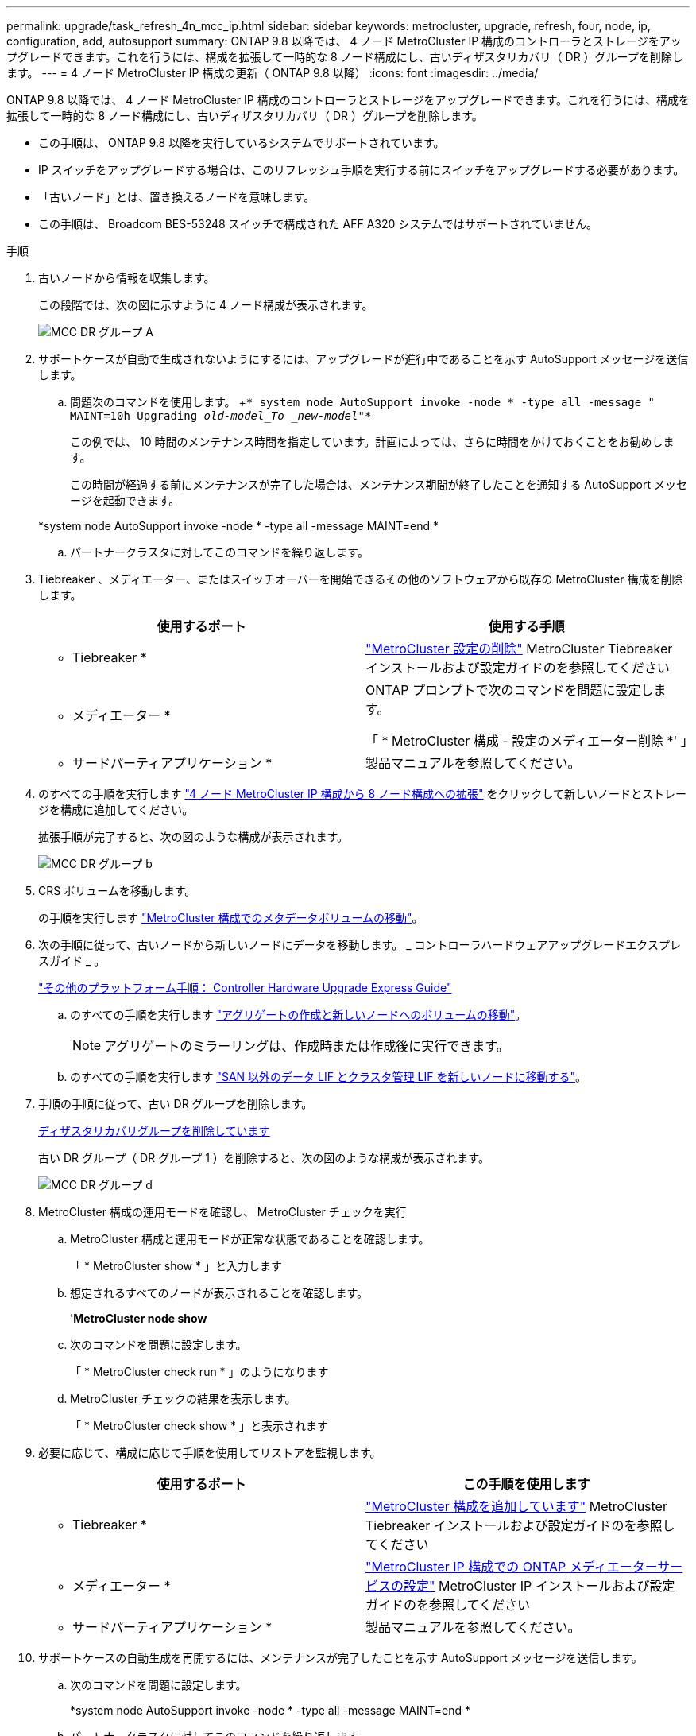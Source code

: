 ---
permalink: upgrade/task_refresh_4n_mcc_ip.html 
sidebar: sidebar 
keywords: metrocluster, upgrade, refresh, four, node, ip, configuration, add, autosupport 
summary: ONTAP 9.8 以降では、 4 ノード MetroCluster IP 構成のコントローラとストレージをアップグレードできます。これを行うには、構成を拡張して一時的な 8 ノード構成にし、古いディザスタリカバリ（ DR ）グループを削除します。 
---
= 4 ノード MetroCluster IP 構成の更新（ ONTAP 9.8 以降）
:icons: font
:imagesdir: ../media/


[role="lead"]
ONTAP 9.8 以降では、 4 ノード MetroCluster IP 構成のコントローラとストレージをアップグレードできます。これを行うには、構成を拡張して一時的な 8 ノード構成にし、古いディザスタリカバリ（ DR ）グループを削除します。

* この手順は、 ONTAP 9.8 以降を実行しているシステムでサポートされています。
* IP スイッチをアップグレードする場合は、このリフレッシュ手順を実行する前にスイッチをアップグレードする必要があります。
* 「古いノード」とは、置き換えるノードを意味します。
* この手順は、 Broadcom BES-53248 スイッチで構成された AFF A320 システムではサポートされていません。


.手順
. 古いノードから情報を収集します。
+
この段階では、次の図に示すように 4 ノード構成が表示されます。

+
image::../media/mcc_dr_group_a.png[MCC DR グループ A]

. サポートケースが自動で生成されないようにするには、アップグレードが進行中であることを示す AutoSupport メッセージを送信します。
+
.. 問題次のコマンドを使用します。 +`* system node AutoSupport invoke -node * -type all -message " MAINT=10h Upgrading _old-model_To _new-model"_*`
+
この例では、 10 時間のメンテナンス時間を指定しています。計画によっては、さらに時間をかけておくことをお勧めします。

+
この時間が経過する前にメンテナンスが完了した場合は、メンテナンス期間が終了したことを通知する AutoSupport メッセージを起動できます。

+
*system node AutoSupport invoke -node * -type all -message MAINT=end *

.. パートナークラスタに対してこのコマンドを繰り返します。


. Tiebreaker 、メディエーター、またはスイッチオーバーを開始できるその他のソフトウェアから既存の MetroCluster 構成を削除します。
+
[cols="2*"]
|===
| 使用するポート | 使用する手順 


 a| 
* Tiebreaker *
 a| 
link:..tiebreaker/concept_configuring_the_tiebreaker_software.html#commands-for-modifying-metrocluster-tiebreaker-configurations["MetroCluster 設定の削除"] MetroCluster Tiebreaker インストールおよび設定ガイドのを参照してください



 a| 
* メディエーター *
 a| 
ONTAP プロンプトで次のコマンドを問題に設定します。

「 * MetroCluster 構成 - 設定のメディエーター削除 *' 」



 a| 
* サードパーティアプリケーション *
 a| 
製品マニュアルを参照してください。

|===
. のすべての手順を実行します link:../upgrade/task_expand_a_four_node_mcc_ip_configuration.html["4 ノード MetroCluster IP 構成から 8 ノード構成への拡張"] をクリックして新しいノードとストレージを構成に追加してください。
+
拡張手順が完了すると、次の図のような構成が表示されます。

+
image::../media/mcc_dr_group_b.png[MCC DR グループ b]

. CRS ボリュームを移動します。
+
の手順を実行します link:../maintain/task_move_a_metadata_volume_in_mcc_configurations.html["MetroCluster 構成でのメタデータボリュームの移動"]。

. 次の手順に従って、古いノードから新しいノードにデータを移動します。 _ コントローラハードウェアアップグレードエクスプレスガイド _ 。
+
https://docs.netapp.com/platstor/topic/com.netapp.doc.hw-upgrade-controller/home.html["その他のプラットフォーム手順： Controller Hardware Upgrade Express Guide"]

+
.. のすべての手順を実行します http://docs.netapp.com/platstor/topic/com.netapp.doc.hw-upgrade-controller/GUID-AFE432F6-60AD-4A79-86C0-C7D12957FA63.html["アグリゲートの作成と新しいノードへのボリュームの移動"]。
+

NOTE: アグリゲートのミラーリングは、作成時または作成後に実行できます。

.. のすべての手順を実行します http://docs.netapp.com/platstor/topic/com.netapp.doc.hw-upgrade-controller/GUID-95CA9262-327D-431D-81AA-C73DEFF3DEE2.html["SAN 以外のデータ LIF とクラスタ管理 LIF を新しいノードに移動する"]。


. 手順の手順に従って、古い DR グループを削除します。
+
xref:concept_removing_a_disaster_recovery_group.adoc[ディザスタリカバリグループを削除しています]

+
古い DR グループ（ DR グループ 1 ）を削除すると、次の図のような構成が表示されます。

+
image::../media/mcc_dr_group_d.png[MCC DR グループ d]

. MetroCluster 構成の運用モードを確認し、 MetroCluster チェックを実行
+
.. MetroCluster 構成と運用モードが正常な状態であることを確認します。
+
「 * MetroCluster show * 」と入力します

.. 想定されるすべてのノードが表示されることを確認します。
+
'*MetroCluster node show*

.. 次のコマンドを問題に設定します。
+
「 * MetroCluster check run * 」のようになります

.. MetroCluster チェックの結果を表示します。
+
「 * MetroCluster check show * 」と表示されます



. 必要に応じて、構成に応じて手順を使用してリストアを監視します。
+
[cols="2*"]
|===
| 使用するポート | この手順を使用します 


 a| 
* Tiebreaker *
 a| 
link:../tiebreaker/concept_configuring_the_tiebreaker_software.html#adding-metrocluster-configurations["MetroCluster 構成を追加しています"] MetroCluster Tiebreaker インストールおよび設定ガイドのを参照してください



 a| 
* メディエーター *
 a| 
link:../install-ip/concept_configure_the_ontap_mediator_for_unplanned_automatic_switchover.html["MetroCluster IP 構成での ONTAP メディエーターサービスの設定"] MetroCluster IP インストールおよび設定ガイドのを参照してください



 a| 
* サードパーティアプリケーション *
 a| 
製品マニュアルを参照してください。

|===
. サポートケースの自動生成を再開するには、メンテナンスが完了したことを示す AutoSupport メッセージを送信します。
+
.. 次のコマンドを問題に設定します。
+
*system node AutoSupport invoke -node * -type all -message MAINT=end *

.. パートナークラスタに対してこのコマンドを繰り返します。



